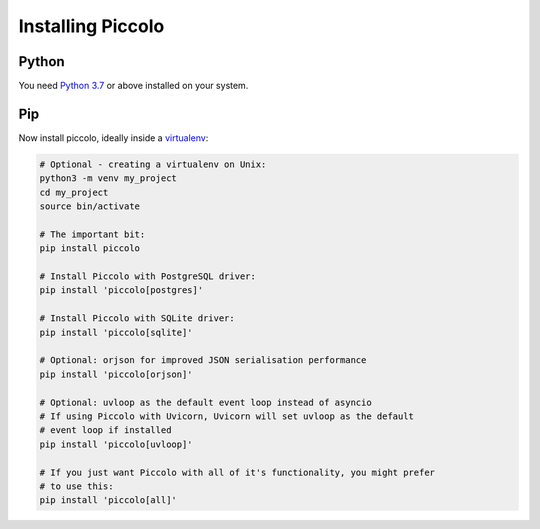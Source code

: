 Installing Piccolo
==================

Python
------

You need `Python 3.7 <https://www.python.org/downloads/>`_ or above installed on your system.

Pip
---

Now install piccolo, ideally inside a `virtualenv <https://docs.python-guide.org/dev/virtualenvs/>`_:

.. code-block:: python

    # Optional - creating a virtualenv on Unix:
    python3 -m venv my_project
    cd my_project
    source bin/activate

    # The important bit:
    pip install piccolo

    # Install Piccolo with PostgreSQL driver:
    pip install 'piccolo[postgres]'

    # Install Piccolo with SQLite driver:
    pip install 'piccolo[sqlite]'

    # Optional: orjson for improved JSON serialisation performance
    pip install 'piccolo[orjson]'

    # Optional: uvloop as the default event loop instead of asyncio
    # If using Piccolo with Uvicorn, Uvicorn will set uvloop as the default
    # event loop if installed
    pip install 'piccolo[uvloop]'

    # If you just want Piccolo with all of it's functionality, you might prefer
    # to use this:
    pip install 'piccolo[all]'
